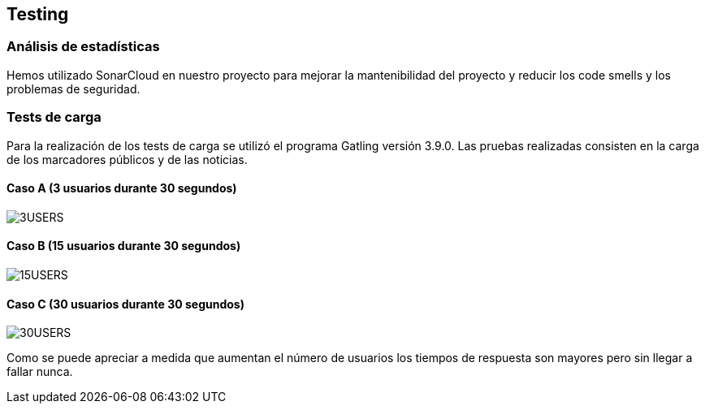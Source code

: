 [[testing]]
== Testing

=== Análisis de estadísticas
Hemos utilizado SonarCloud en nuestro proyecto para mejorar la mantenibilidad del proyecto y reducir los code smells y los problemas de seguridad.

=== Tests de carga
Para la realización de los tests de carga se utilizó el programa Gatling versión 3.9.0. Las pruebas realizadas consisten en la carga de los marcadores públicos y de las noticias.

==== Caso A (3 usuarios durante 30 segundos)
:imagesdir: images/
image::3USERS.PNG[]
==== Caso B (15 usuarios durante 30 segundos)
:imagesdir: images/
image::15USERS.PNG[]
==== Caso C (30 usuarios durante 30 segundos)
:imagesdir: images/
image::30USERS.PNG[]

Como se puede apreciar a medida que aumentan el número de usuarios los tiempos de respuesta son mayores pero sin llegar a fallar nunca.